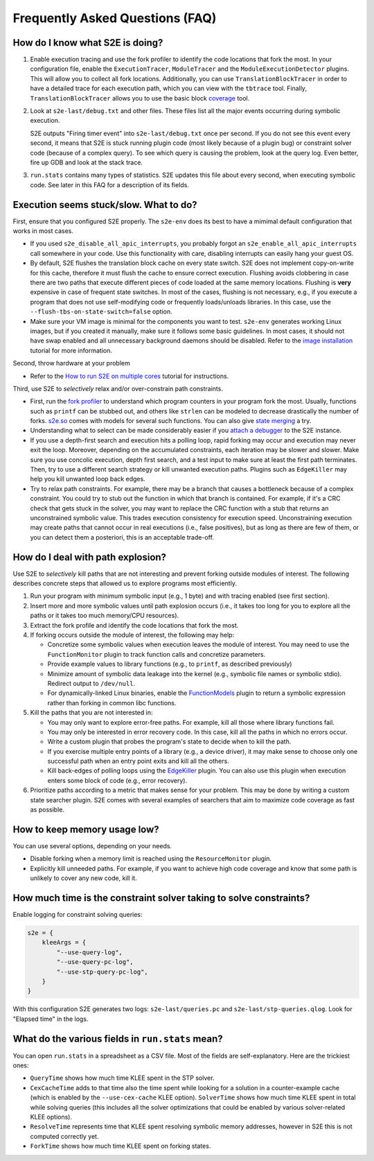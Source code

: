 ================================
Frequently Asked Questions (FAQ)
================================

How do I know what S2E is doing?
================================

1. Enable execution tracing and use the fork profiler to identify the code locations that fork the most. In your
   configuration file, enable the ``ExecutionTracer``, ``ModuleTracer`` and the ``ModuleExecutionDetector`` plugins.
   This will allow you to collect all fork locations. Additionally, you can use ``TranslationBlockTracer``  in order to
   have a detailed trace for each execution path, which you can view with the ``tbtrace`` tool. Finally,
   ``TranslationBlockTracer`` allows you to use the basic block `coverage <Tools/CoverageGenerator.rst>`_ tool.

2. Look at ``s2e-last/debug.txt`` and other files. These files list all the major events occurring during symbolic
   execution.

   S2E outputs "Firing timer event" into ``s2e-last/debug.txt`` once per second. If you do not see this event every
   second, it means that S2E is stuck running plugin code (most likely because of a plugin bug) or constraint solver
   code (because of a complex query). To see which query is causing the problem, look at the query log. Even better,
   fire up GDB and look at the stack trace.

3. ``run.stats`` contains many types of statistics. S2E updates this file about every second, when executing symbolic
   code. See later in this FAQ for a description of its fields.

Execution seems stuck/slow. What to do?
=======================================

First, ensure that you configured S2E properly. The ``s2e-env`` does its best to have a mimimal default configuration
that works in most cases.

* If you used ``s2e_disable_all_apic_interrupts``, you probably forgot an ``s2e_enable_all_apic_interrupts`` call
  somewhere in your code. Use this functionality with care, disabling interrupts can easily hang your guest OS.

* By default, S2E flushes the translation block cache on every state switch. S2E does not implement copy-on-write for
  this cache, therefore it must flush the cache to ensure correct execution. Flushing avoids clobbering in case there
  are two paths that execute different pieces of code loaded at the same memory locations. Flushing is **very**
  expensive in case of frequent state switches. In most of the cases, flushing is not necessary, e.g., if you execute a
  program that does not use self-modifying code or frequently loads/unloads libraries. In this case, use the
  ``--flush-tbs-on-state-switch=false`` option.

* Make sure your VM image is minimal for the components you want to test. ``s2e-env`` generates working Linux images,
  but if you created it manually, make sure it follows some basic guidelines. In most cases, it should not have swap
  enabled and all unnecessary background daemons should be disabled. Refer to the `image installation
  <ImageInstallation.rst>`_ tutorial for more information.

Second, throw hardware at your problem

* Refer to the `How to run S2E on multiple cores <Howtos/Parallel.rst>`_ tutorial for instructions.

Third, use S2E to *selectively* relax and/or over-constrain path constraints.

* First, run the `fork profiler <Tools/ForkProfiler.rst>`_ to understand which program counters in your program fork
  the most. Usually, functions such as ``printf`` can be stubbed out, and others like ``strlen`` can be modeled
  to decrease drastically the number of forks. `s2e.so <Howtos/s2e.so.rst>`_ comes with models for several such functions.
  You can also give `state merging <StateMerging.rst>`_ a try.

* Understanding what to select can be made considerably easier if you `attach a debugger <Howtos/Debugging.rst>`_ to
  the S2E instance.

* If you use a depth-first search and execution hits a polling loop, rapid forking may occur and execution may never
  exit the loop. Moreover, depending on the accumulated constraints, each iteration may be slower and slower. Make sure
  you use concolic execution, depth first search, and a test input to make sure at least the first path terminates.
  Then, try to use a different search strategy or kill unwanted execution paths. Plugins such as ``EdgeKiller`` may
  help you kill unwanted loop back edges.

* Try to relax path constraints. For example, there may be a branch that causes a bottleneck because of a complex
  constraint. You could try to stub out the function in which that branch is contained. For example, if it's a CRC
  check that gets stuck in the solver, you may want to replace the CRC function with a stub that returns an unconstrained
  symbolic value. This trades execution  consistency for execution speed. Unconstraining execution may create paths
  that cannot occur in real executions (i.e., false positives), but as long as there are few of them, or you can detect
  them a posteriori, this is an acceptable trade-off.

How do I deal with path explosion?
==================================

Use S2E to *selectively* kill paths that are not interesting and prevent forking outside modules of interest. The
following describes concrete steps that allowed us to explore programs most efficiently.

1. Run your program with minimum symbolic input (e.g., 1 byte) and with tracing enabled (see first section).

2. Insert more and more symbolic values until path explosion occurs (i.e., it takes too long for you to explore all the
   paths or it takes too much memory/CPU resources).

3. Extract the fork profile and identify the code locations that fork the most.

4. If forking occurs outside the module of interest, the following may help:

   * Concretize some symbolic values when execution leaves the module of interest. You may need to use the
     ``FunctionMonitor`` plugin to track function calls and concretize parameters.
   * Provide example values to library functions (e.g., to ``printf``, as described previously)
   * Minimize amount of symbolic data leakage into the kernel (e.g., symbolic file names or symbolic stdio). Redirect
     output to ``/dev/null``.
   * For dynamically-linked Linux binaries, enable the `FunctionModels <Plugins/Linux/FunctionModels.rst>`_ plugin to
     return a symbolic expression rather than forking in common libc functions.

5. Kill the paths that you are not interested in:

   * You may only want to explore error-free paths. For example, kill all those where library functions fail.
   * You may only be interested in error recovery code. In this case, kill all the paths in which no errors occur.
   * Write a custom plugin that probes the program's state to decide when to kill the path.
   * If you exercise multiple entry points of a library (e.g., a device driver), it may make sense to choose only one
     successful path when an entry point exits and kill all the others.
   * Kill back-edges of polling loops using the `EdgeKiller <Plugins/EdgeKiller.rst>`_ plugin. You can also use this
     plugin when execution enters some block of code (e.g., error recovery).

6. Prioritize paths according to a metric that makes sense for your problem. This may be done by writing a custom state
   searcher plugin. S2E comes with several examples of searchers that aim to maximize code coverage as fast as
   possible.

How to keep memory usage low?
=============================

You can use several options, depending on your needs.

* Disable forking when a memory limit is reached using the ``ResourceMonitor`` plugin.

* Explicitly kill unneeded paths. For example, if you want to achieve high code coverage and know that some path is
  unlikely to cover any new code, kill it.

How much time is the constraint solver taking to solve constraints?
===================================================================

Enable logging for constraint solving queries:

.. code-block:: lua

    s2e = {
        kleeArgs = {
            "--use-query-log",
            "--use-query-pc-log",
            "--use-stp-query-pc-log",
        }
    }

With this configuration S2E generates two logs: ``s2e-last/queries.pc`` and ``s2e-last/stp-queries.qlog``. Look for
"Elapsed time" in the logs.

What do the various fields in ``run.stats`` mean?
=================================================

You can open ``run.stats`` in a spreadsheet as a CSV file. Most of the fields are self-explanatory. Here are the
trickiest ones:

* ``QueryTime`` shows how much time KLEE spent in the STP solver.
* ``CexCacheTime`` adds to that time also the time spent while looking for a solution in a counter-example cache (which
  is enabled by the ``--use-cex-cache`` KLEE option). ``SolverTime`` shows how much time KLEE spent in total while
  solving queries (this includes all the solver optimizations that could be enabled by various solver-related KLEE
  options).
* ``ResolveTime`` represents time that KLEE spent resolving symbolic memory addresses, however in S2E this is not
  computed correctly yet.
* ``ForkTime`` shows how much time KLEE spent on forking states.
